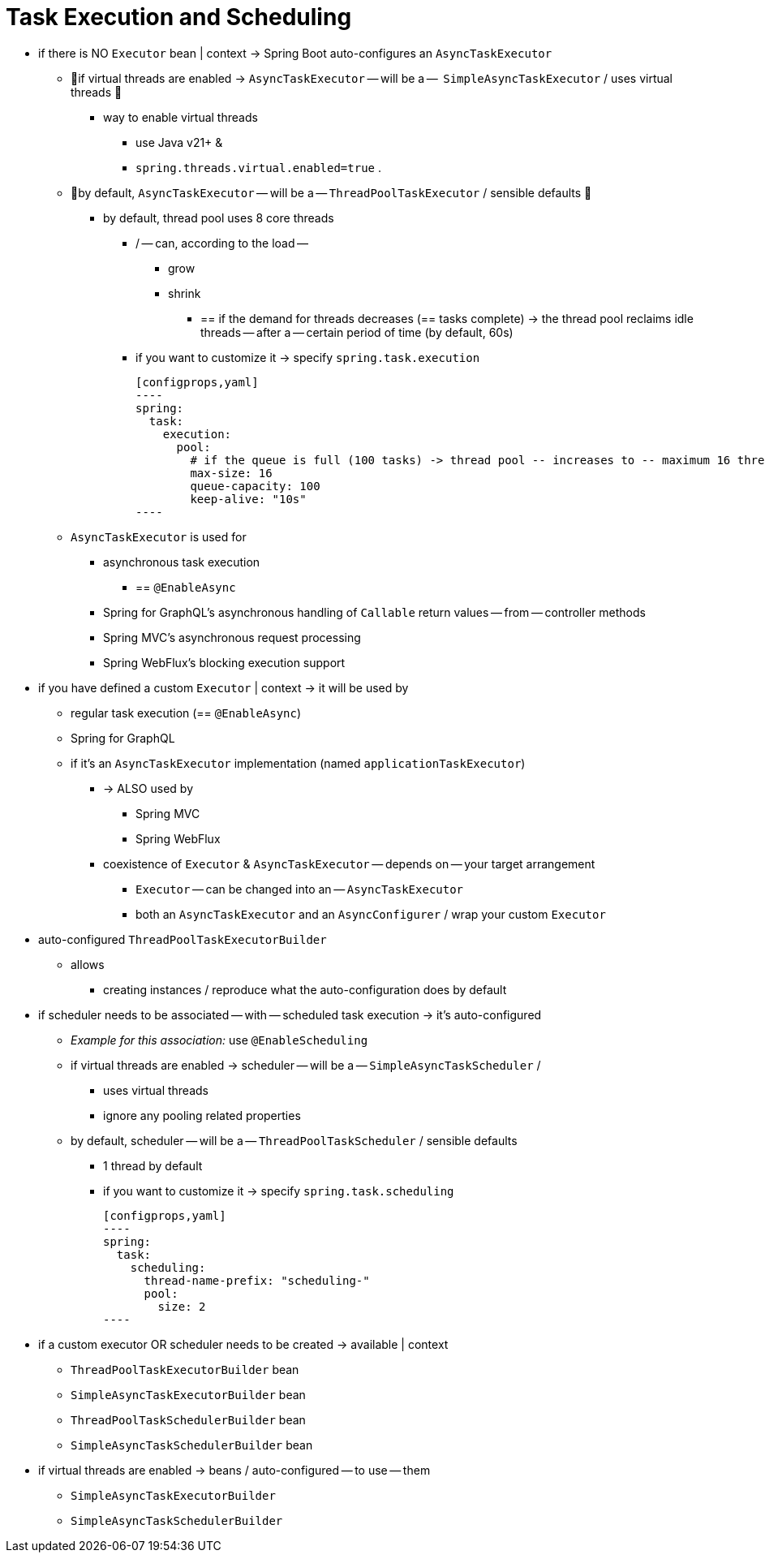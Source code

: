 [[features.task-execution-and-scheduling]]
= Task Execution and Scheduling

* if there is NO `Executor` bean | context -> Spring Boot auto-configures an `AsyncTaskExecutor`
    ** 👀if virtual threads are enabled -> `AsyncTaskExecutor` -- will be a --  `SimpleAsyncTaskExecutor` / uses virtual threads 👀
        *** way to enable virtual threads
            **** use Java v21+ &
            **** `spring.threads.virtual.enabled=true` .
    ** 👀by default, `AsyncTaskExecutor` -- will be a -- `ThreadPoolTaskExecutor` / sensible defaults 👀
        *** by default, thread pool uses 8 core threads
            **** / -- can, according to the load --
                ***** grow
                ***** shrink
                    ****** == if the demand for threads decreases (== tasks complete) -> the thread pool reclaims idle threads -- after a -- certain period of time (by default, 60s)
            **** if you want to customize it -> specify `spring.task.execution`

                [configprops,yaml]
                ----
                spring:
                  task:
                    execution:
                      pool:
                        # if the queue is full (100 tasks) -> thread pool -- increases to -- maximum 16 threads
                        max-size: 16
                        queue-capacity: 100
                        keep-alive: "10s"
                ----

    ** `AsyncTaskExecutor` is used for
        *** asynchronous task execution
            **** == `@EnableAsync`
        *** Spring for GraphQL's asynchronous handling of `Callable` return values -- from -- controller methods
        *** Spring MVC's asynchronous request processing
        *** Spring WebFlux's blocking execution support
* if you have defined a custom `Executor` | context -> it will be used by
    ** regular task execution (== `@EnableAsync`)
    ** Spring for GraphQL
    ** if it's an `AsyncTaskExecutor` implementation (named `applicationTaskExecutor`)
        *** -> ALSO used by
            **** Spring MVC
            **** Spring WebFlux
        *** coexistence of `Executor` & `AsyncTaskExecutor` -- depends on -- your target arrangement
            **** `Executor` -- can be changed into an -- `AsyncTaskExecutor`
            **** both an `AsyncTaskExecutor` and an `AsyncConfigurer` / wrap your custom `Executor`
* auto-configured `ThreadPoolTaskExecutorBuilder`
    ** allows
        *** creating instances / reproduce what the auto-configuration does by default
* if scheduler needs to be associated -- with -- scheduled task execution -> it's auto-configured
    ** _Example for this association:_ use `@EnableScheduling`
    ** if virtual threads are enabled -> scheduler -- will be a -- `SimpleAsyncTaskScheduler` /
        *** uses virtual threads
        *** ignore any pooling related properties
    ** by default, scheduler -- will be a -- `ThreadPoolTaskScheduler` / sensible defaults
        *** 1 thread by default
        *** if you want to customize it -> specify `spring.task.scheduling`

            [configprops,yaml]
            ----
            spring:
              task:
                scheduling:
                  thread-name-prefix: "scheduling-"
                  pool:
                    size: 2
            ----

* if a custom executor OR scheduler needs to be created -> available | context
    ** `ThreadPoolTaskExecutorBuilder` bean
    ** `SimpleAsyncTaskExecutorBuilder` bean
    ** `ThreadPoolTaskSchedulerBuilder` bean
    ** `SimpleAsyncTaskSchedulerBuilder` bean
* if virtual threads are enabled -> beans / auto-configured -- to use -- them
    ** `SimpleAsyncTaskExecutorBuilder`
    ** `SimpleAsyncTaskSchedulerBuilder`
